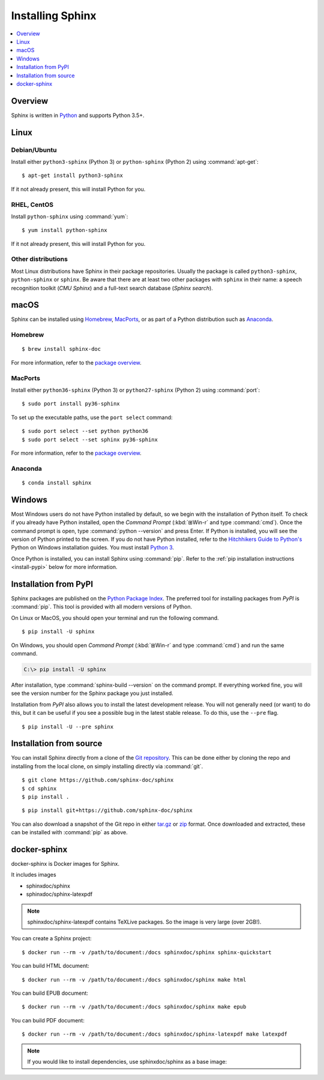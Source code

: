 =================
Installing Sphinx
=================

.. contents::
   :depth: 1
   :local:
   :backlinks: none

.. highlight:: console

Overview
--------

Sphinx is written in `Python`__ and supports Python 3.5+.

__ https://docs.python-guide.org/


Linux
-----

Debian/Ubuntu
~~~~~~~~~~~~~

Install either ``python3-sphinx`` (Python 3) or ``python-sphinx`` (Python 2)
using :command:`apt-get`:

::

   $ apt-get install python3-sphinx

If it not already present, this will install Python for you.

RHEL, CentOS
~~~~~~~~~~~~

Install ``python-sphinx`` using :command:`yum`:

::

   $ yum install python-sphinx

If it not already present, this will install Python for you.

Other distributions
~~~~~~~~~~~~~~~~~~~

Most Linux distributions have Sphinx in their package repositories.  Usually
the package is called ``python3-sphinx``, ``python-sphinx`` or ``sphinx``.  Be
aware that there are at least two other packages with ``sphinx`` in their name:
a speech recognition toolkit (*CMU Sphinx*) and a full-text search database
(*Sphinx search*).


macOS
-----

Sphinx can be installed using `Homebrew`__, `MacPorts`__, or as part of
a Python distribution such as `Anaconda`__.

__ https://brew.sh/
__ https://www.macports.org/
__ https://www.anaconda.com/download/#macos

Homebrew
~~~~~~~~

::

   $ brew install sphinx-doc

For more information, refer to the `package overview`__.

__ https://formulae.brew.sh/formula/sphinx-doc

MacPorts
~~~~~~~~

Install either ``python36-sphinx`` (Python 3) or ``python27-sphinx`` (Python 2)
using :command:`port`:

::

   $ sudo port install py36-sphinx

To set up the executable paths, use the ``port select`` command:

::

   $ sudo port select --set python python36
   $ sudo port select --set sphinx py36-sphinx

For more information, refer to the `package overview`__.

__ https://www.macports.org/ports.php?by=library&substr=py36-sphinx

Anaconda
~~~~~~~~

::

   $ conda install sphinx

Windows
-------

.. todo:: Could we start packaging this?

Most Windows users do not have Python installed by default, so we begin with
the installation of Python itself.  To check if you already have Python
installed, open the *Command Prompt* (:kbd:`⊞Win-r` and type :command:`cmd`).
Once the command prompt is open, type :command:`python --version` and press
Enter.  If Python is installed, you will see the version of Python printed to
the screen.  If you do not have Python installed, refer to the `Hitchhikers
Guide to Python's`__ Python on Windows installation guides. You must install
`Python 3`__.

Once Python is installed, you can install Sphinx using :command:`pip`.  Refer
to the :ref:`pip installation instructions <install-pypi>` below for more
information.

__ https://docs.python-guide.org/
__ https://docs.python-guide.org/starting/install3/win/


.. _install-pypi:

Installation from PyPI
----------------------

Sphinx packages are published on the `Python Package Index
<https://pypi.org/project/Sphinx/>`_.  The preferred tool for installing
packages from *PyPI* is :command:`pip`.  This tool is provided with all modern
versions of Python.

On Linux or MacOS, you should open your terminal and run the following command.

::

   $ pip install -U sphinx

On Windows, you should open *Command Prompt* (:kbd:`⊞Win-r` and type
:command:`cmd`) and run the same command.

.. code-block:: doscon

   C:\> pip install -U sphinx

After installation, type :command:`sphinx-build --version` on the command
prompt.  If everything worked fine, you will see the version number for the
Sphinx package you just installed.

Installation from *PyPI* also allows you to install the latest development
release.  You will not generally need (or want) to do this, but it can be
useful if you see a possible bug in the latest stable release.  To do this, use
the ``--pre`` flag.

::

   $ pip install -U --pre sphinx


Installation from source
------------------------

You can install Sphinx directly from a clone of the `Git repository`__.  This
can be done either by cloning the repo and installing from the local clone, on
simply installing directly via :command:`git`.

::

   $ git clone https://github.com/sphinx-doc/sphinx
   $ cd sphinx
   $ pip install .

::

   $ pip install git+https://github.com/sphinx-doc/sphinx

You can also download a snapshot of the Git repo in either `tar.gz`__ or
`zip`__ format.  Once downloaded and extracted, these can be installed with
:command:`pip` as above.

.. highlight:: default

__ https://github.com/sphinx-doc/sphinx
__ https://github.com/sphinx-doc/sphinx/archive/master.tar.gz
__ https://github.com/sphinx-doc/sphinx/archive/master.zip


docker-sphinx
-------------

docker-sphinx is Docker images for Sphinx.

It includes images

- sphinxdoc/sphinx
- sphinxdoc/sphinx-latexpdf

.. note::

   sphinxdoc/sphinx-latexpdf contains TeXLive packages. So the image is very large (over 2GB!).

You can create a Sphinx project::

   $ docker run --rm -v /path/to/document:/docs sphinxdoc/sphinx sphinx-quickstart

You can build HTML document::

   $ docker run --rm -v /path/to/document:/docs sphinxdoc/sphinx make html

You can build EPUB document::

   $ docker run --rm -v /path/to/document:/docs sphinxdoc/sphinx make epub

You can build PDF document::

   $ docker run --rm -v /path/to/document:/docs sphinxdoc/sphinx-latexpdf make latexpdf

.. note::

   If you would like to install dependencies, use sphinxdoc/sphinx as a base image::

.. code-block:: docker
   # in your Dockerfile
   FROM sphinxdoc/sphinx

   WORKDIR /docs
   ADD requirements.txt /docs
   RUN pip3 install -r requirements.txt
